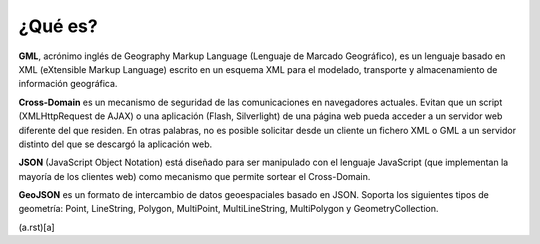 ¿Qué es?
========

**GML**, acrónimo inglés de Geography Markup Language (Lenguaje de Marcado Geográfico), es un lenguaje basado en XML (eXtensible Markup Language) escrito en un esquema XML para el modelado, transporte y almacenamiento de información geográfica.

**Cross-Domain** es un mecanismo de seguridad de las comunicaciones en navegadores actuales. Evitan que un script (XMLHttpRequest de AJAX) o una aplicación (Flash, Silverlight) de una página web pueda acceder a un servidor web diferente del que residen. En otras palabras, no es posible solicitar desde un cliente un fichero XML o GML a un servidor distinto del que se descargó la aplicación web.

**JSON** (JavaScript Object Notation) está diseñado para ser manipulado con el lenguaje JavaScript (que implementan la mayoría de los clientes web) como mecanismo que permite sortear el Cross-Domain.

**GeoJSON** es un formato de intercambio de datos geoespaciales basado en JSON. Soporta los siguientes tipos de geometría: Point, LineString, Polygon, MultiPoint, MultiLineString, MultiPolygon y GeometryCollection.

(a.rst)[a]
